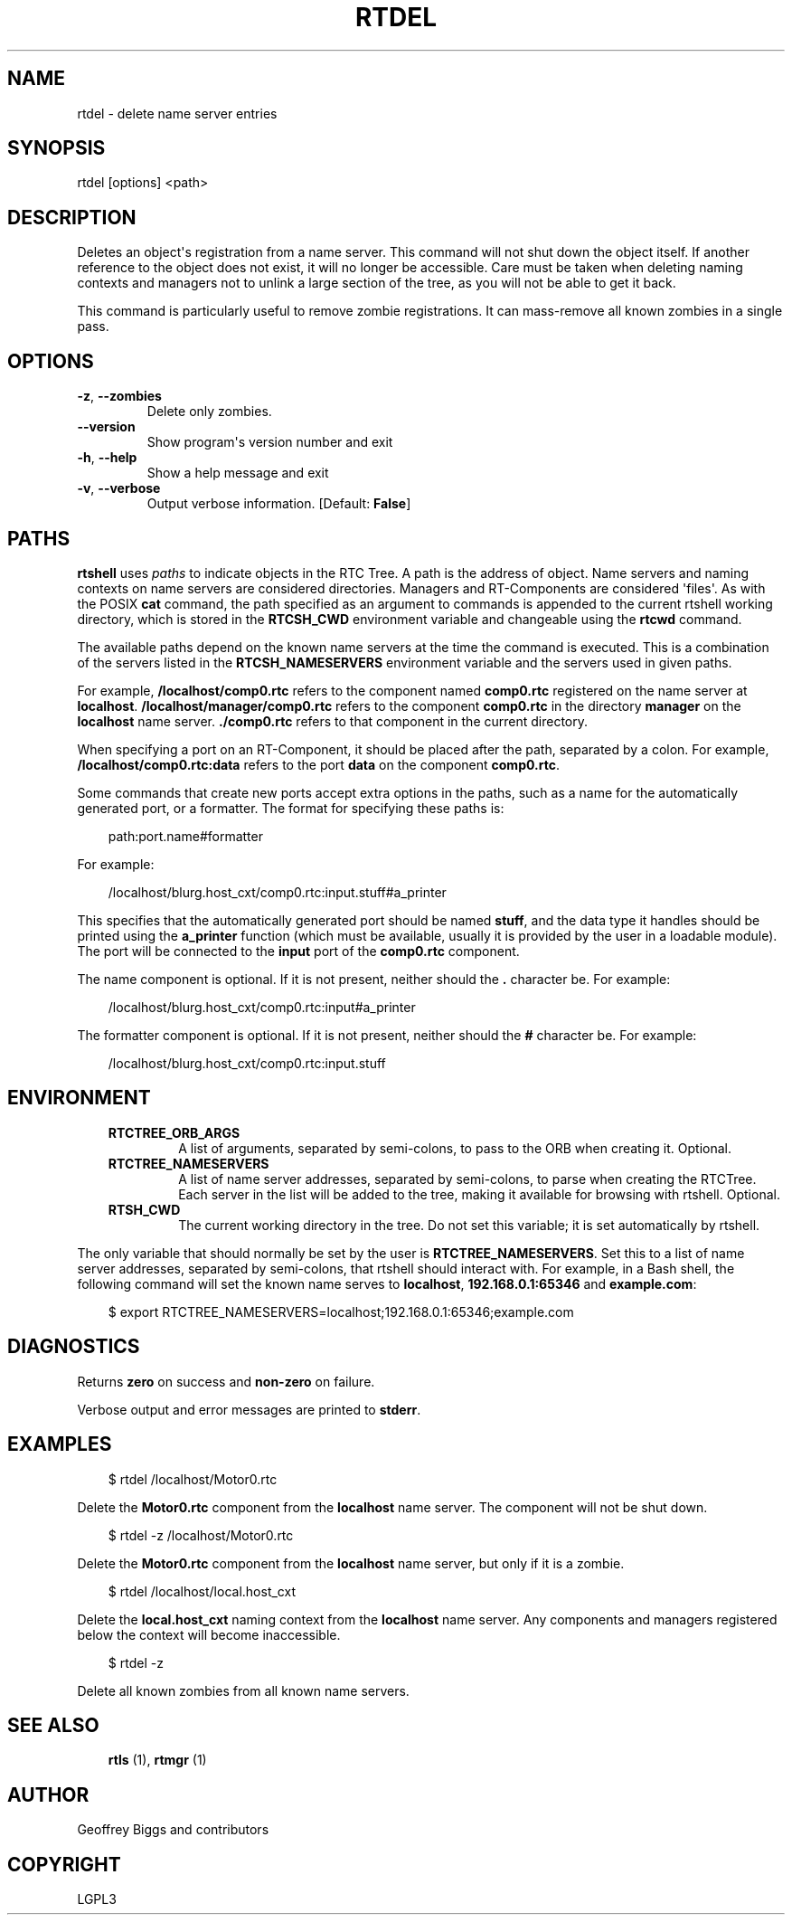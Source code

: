 .\" Man page generated from reStructuredText.
.
.
.nr rst2man-indent-level 0
.
.de1 rstReportMargin
\\$1 \\n[an-margin]
level \\n[rst2man-indent-level]
level margin: \\n[rst2man-indent\\n[rst2man-indent-level]]
-
\\n[rst2man-indent0]
\\n[rst2man-indent1]
\\n[rst2man-indent2]
..
.de1 INDENT
.\" .rstReportMargin pre:
. RS \\$1
. nr rst2man-indent\\n[rst2man-indent-level] \\n[an-margin]
. nr rst2man-indent-level +1
.\" .rstReportMargin post:
..
.de UNINDENT
. RE
.\" indent \\n[an-margin]
.\" old: \\n[rst2man-indent\\n[rst2man-indent-level]]
.nr rst2man-indent-level -1
.\" new: \\n[rst2man-indent\\n[rst2man-indent-level]]
.in \\n[rst2man-indent\\n[rst2man-indent-level]]u
..
.TH "RTDEL" 1 "2015-08-13" "4.0" "User commands"
.SH NAME
rtdel \- delete name server entries
.SH SYNOPSIS
.sp
rtdel [options] <path>
.SH DESCRIPTION
.sp
Deletes an object\(aqs registration from a name server. This command will
not shut down the object itself. If another reference to the object does
not exist, it will no longer be accessible. Care must be taken when
deleting naming contexts and managers not to unlink a large section of
the tree, as you will not be able to get it back.
.sp
This command is particularly useful to remove zombie registrations. It
can mass\-remove all known zombies in a single pass.
.SH OPTIONS
.INDENT 0.0
.TP
.B  \-z\fP,\fB  \-\-zombies
Delete only zombies.
.UNINDENT
.INDENT 0.0
.TP
.B  \-\-version
Show program\(aqs version number and exit
.TP
.B  \-h\fP,\fB  \-\-help
Show a help message and exit
.TP
.B  \-v\fP,\fB  \-\-verbose
Output verbose information. [Default: \fBFalse\fP]
.UNINDENT
.SH PATHS
.sp
\fBrtshell\fP uses \fIpaths\fP to indicate objects in the RTC Tree. A path is
the address of object. Name servers and naming contexts on name servers
are considered directories. Managers and RT\-Components are considered
\(aqfiles\(aq. As with the POSIX \fBcat\fP command, the path specified as an
argument to commands is appended to the current rtshell working
directory, which is stored in the \fBRTCSH_CWD\fP environment variable and
changeable using the \fBrtcwd\fP command.
.sp
The available paths depend on the known name servers at the time the
command is executed. This is a combination of the servers listed in the
\fBRTCSH_NAMESERVERS\fP environment variable and the servers used in given
paths.
.sp
For example, \fB/localhost/comp0.rtc\fP refers to the component named
\fBcomp0.rtc\fP registered on the name server at \fBlocalhost\fP\&.
\fB/localhost/manager/comp0.rtc\fP refers to the component \fBcomp0.rtc\fP
in the directory \fBmanager\fP on the \fBlocalhost\fP name server.
\fB\&./comp0.rtc\fP refers to that component in the current directory.
.sp
When specifying a port on an RT\-Component, it should be placed after the
path, separated by a colon. For example, \fB/localhost/comp0.rtc:data\fP
refers to the port \fBdata\fP on the component \fBcomp0.rtc\fP\&.
.sp
Some commands that create new ports accept extra options in the paths,
such as a name for the automatically generated port, or a formatter. The
format for specifying these paths is:
.INDENT 0.0
.INDENT 3.5
.sp
.EX
path:port.name#formatter
.EE
.UNINDENT
.UNINDENT
.sp
For example:
.INDENT 0.0
.INDENT 3.5
.sp
.EX
/localhost/blurg.host_cxt/comp0.rtc:input.stuff#a_printer
.EE
.UNINDENT
.UNINDENT
.sp
This specifies that the automatically generated port should be named
\fBstuff\fP, and the data type it handles should be printed using the
\fBa_printer\fP function (which must be available, usually it is provided
by the user in a loadable module). The port will be connected to the
\fBinput\fP port of the \fBcomp0.rtc\fP component.
.sp
The name component is optional. If it is not present, neither
should the \fB\&.\fP character be. For example:
.INDENT 0.0
.INDENT 3.5
.sp
.EX
/localhost/blurg.host_cxt/comp0.rtc:input#a_printer
.EE
.UNINDENT
.UNINDENT
.sp
The formatter component is optional. If it is not present, neither
should the \fB#\fP character be. For example:
.INDENT 0.0
.INDENT 3.5
.sp
.EX
/localhost/blurg.host_cxt/comp0.rtc:input.stuff
.EE
.UNINDENT
.UNINDENT
.SH ENVIRONMENT
.INDENT 0.0
.INDENT 3.5
.INDENT 0.0
.TP
.B RTCTREE_ORB_ARGS
A list of arguments, separated by semi\-colons, to pass to the ORB
when creating it. Optional.
.TP
.B RTCTREE_NAMESERVERS
A list of name server addresses, separated by semi\-colons, to parse
when creating the RTCTree. Each server in the list will be added to
the tree, making it available for browsing with rtshell.  Optional.
.TP
.B RTSH_CWD
The current working directory in the tree. Do not set this variable;
it is set automatically by rtshell.
.UNINDENT
.UNINDENT
.UNINDENT
.sp
The only variable that should normally be set by the user is
\fBRTCTREE_NAMESERVERS\fP\&. Set this to a list of name server addresses,
separated by semi\-colons, that rtshell should interact with. For
example, in a Bash shell, the following command will set the known name
serves to \fBlocalhost\fP, \fB192.168.0.1:65346\fP and \fBexample.com\fP:
.INDENT 0.0
.INDENT 3.5
.sp
.EX
$ export RTCTREE_NAMESERVERS=localhost;192.168.0.1:65346;example.com
.EE
.UNINDENT
.UNINDENT
.SH DIAGNOSTICS
.sp
Returns \fBzero\fP on success and \fBnon\-zero\fP on failure.
.sp
Verbose output and error messages are printed to \fBstderr\fP\&.
.SH EXAMPLES
.INDENT 0.0
.INDENT 3.5
.sp
.EX
$ rtdel /localhost/Motor0.rtc
.EE
.UNINDENT
.UNINDENT
.sp
Delete the \fBMotor0.rtc\fP component from the \fBlocalhost\fP name server.
The component will not be shut down.
.INDENT 0.0
.INDENT 3.5
.sp
.EX
$ rtdel \-z /localhost/Motor0.rtc
.EE
.UNINDENT
.UNINDENT
.sp
Delete the \fBMotor0.rtc\fP component from the \fBlocalhost\fP name server,
but only if it is a zombie.
.INDENT 0.0
.INDENT 3.5
.sp
.EX
$ rtdel /localhost/local.host_cxt
.EE
.UNINDENT
.UNINDENT
.sp
Delete the \fBlocal.host_cxt\fP naming context from the \fBlocalhost\fP name
server. Any components and managers registered below the context will
become inaccessible.
.INDENT 0.0
.INDENT 3.5
.sp
.EX
$ rtdel \-z
.EE
.UNINDENT
.UNINDENT
.sp
Delete all known zombies from all known name servers.
.SH SEE ALSO
.INDENT 0.0
.INDENT 3.5
\fBrtls\fP (1),
\fBrtmgr\fP (1)
.UNINDENT
.UNINDENT
.SH AUTHOR
Geoffrey Biggs and contributors
.SH COPYRIGHT
LGPL3
.\" Generated by docutils manpage writer.
.
